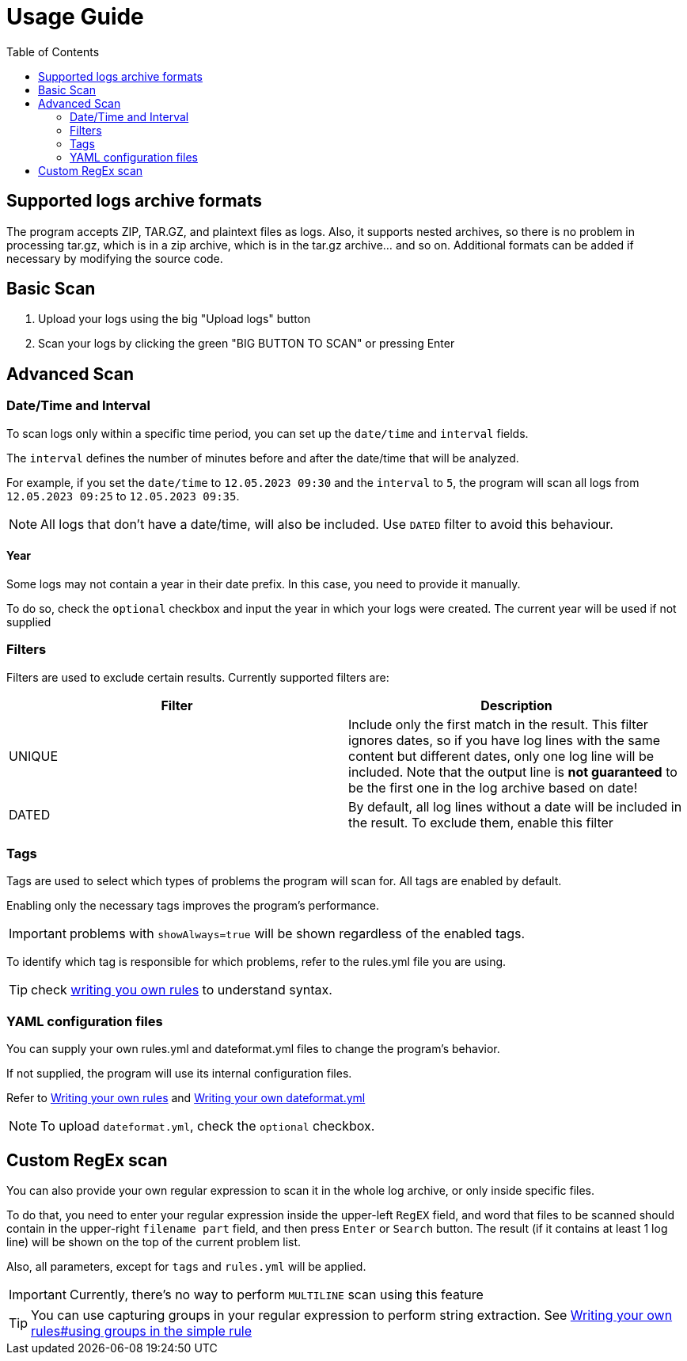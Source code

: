 :toc: left
:icons: font
:experimental:

= Usage Guide

== Supported logs archive formats

The program accepts ZIP, TAR.GZ, and plaintext files as logs.
Also, it supports nested archives, so there is no problem in processing tar.gz, which is in a zip archive, which is in the tar.gz archive... and so on.
Additional formats can be added if necessary by modifying the source code.

== Basic Scan

1. Upload your logs using the big "Upload logs" button
2. Scan your logs by clicking the green "BIG BUTTON TO SCAN" or pressing Enter

[#_advanced_scan]
== Advanced Scan

=== Date/Time and Interval

To scan logs only within a specific time period, you can set up the `date/time` and `interval` fields.

The `interval` defines the number of minutes before and after the date/time that will be analyzed.

For example, if you set the `date/time` to `12.05.2023 09:30` and the `interval` to `5`, the program will scan all logs from `12.05.2023 09:25` to `12.05.2023 09:35`.

NOTE: All logs that don't have a date/time, will also be included. Use `DATED` filter to avoid this behaviour.

==== Year

Some logs may not contain a year in their date prefix. In this case, you need to provide it manually.

To do so, check the `optional` checkbox and input the year in which your logs were created. The current year will be used if not supplied

[#_filters]
=== Filters

Filters are used to exclude certain results. Currently supported filters are:

[cols="1,1"]
|===
| Filter | Description

|UNIQUE
|Include only the first match in the result. This filter ignores dates, so if you have log lines with the same content but different dates, only one log line will be included. Note that the output line is **not guaranteed** to be the first one in the log archive based on date!

|DATED
|By default, all log lines without a date will be included in the result. To exclude them, enable this filter
|===

=== Tags

Tags are used to select which types of problems the program will scan for.
All tags are enabled by default.

Enabling only the necessary tags improves the program's performance.

IMPORTANT: problems with `showAlways=true` will be shown regardless of the enabled tags.

To identify which tag is responsible for which problems, refer to the rules.yml file you are using.

TIP: check link:/docs/writing-your-own-dateformat.html[writing you own rules] to understand syntax.

=== YAML configuration files

You can supply your own rules.yml and dateformat.yml files to change the program's behavior.

If not supplied, the program will use its internal configuration files.

Refer to link:/docs/writing-your-own-rules.html[Writing your own rules] and link:/docs/writing-your-own-dateformat.html[Writing your own dateformat.yml]

NOTE: To upload `dateformat.yml`, check the `optional` checkbox.

== Custom RegEx scan

You can also provide your own regular expression to scan it in the whole log archive, or only inside specific files.

To do that, you need to enter your regular expression inside the upper-left `RegEX` field, and word that files to be scanned should contain in the upper-right `filename part` field, and then press kbd:[Enter] or `Search` button.
The result (if it contains at least 1 log line) will be shown on the top of the current problem list.

Also, all parameters, except for `tags` and `rules.yml` will be applied.

IMPORTANT: Currently, there's no way to perform `MULTILINE` scan using this feature

TIP: You can use capturing groups in your regular expression to perform string extraction.
See link:/docs/writing-your-own-rules.html#_using_groups_in_the_simple_rule[Writing your own rules#using groups in the simple rule]
